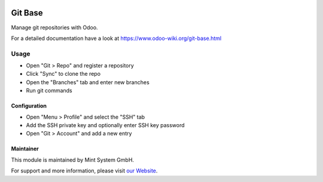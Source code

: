 .. image:: https://img.shields.io/badge/licence-GPL--3-blue.svg
    :target: http://www.gnu.org/licenses/gpl-3.0-standalone.html
    :alt: License: GPL-3

========
Git Base
========

Manage git repositories with Odoo.

For a detailed documentation have a look at https://www.odoo-wiki.org/git-base.html

Usage
=====

* Open "Git > Repo" and register a repository
* Click "Sync" to clone the repo
* Open the "Branches" tab and enter new branches
* Run git commands

Configuration
~~~~~~~~~~~~~

* Open "Menu > Profile" and select the "SSH" tab
* Add the SSH private key and optionally enter SSH key password  
* Open "Git > Account" and add a new entry

Maintainer
~~~~~~~~~~

.. image:: https://raw.githubusercontent.com/Mint-System/Wiki/master/assets/mint-system-logo.png
  :target: https://www.mint-system.ch

This module is maintained by Mint System GmbH.

For support and more information, please visit `our Website <https://www.mint-system.ch>`__.
